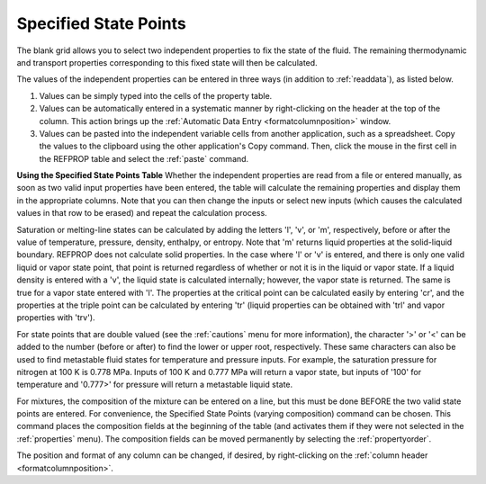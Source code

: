 .. _specifiedstatepoints: 

**********************
Specified State Points
**********************

The blank grid allows you to select two independent properties to fix the state of the fluid. The remaining thermodynamic and transport properties corresponding to this fixed state will then be calculated.

The values of the independent properties can be entered in three ways (in addition to :ref:`readdata`), as listed below.

1.  Values can be simply typed into the cells of the property table.

2.  Values can be automatically entered in a systematic manner by right-clicking on the header at the top of the column. This action brings up the :ref:`Automatic Data Entry <formatcolumnposition>`  window.

3.  Values can be pasted into the independent variable cells from another application, such as a spreadsheet. Copy the values to the clipboard using the other application's Copy command. Then, click the mouse in the first cell in the REFPROP table and select the :ref:`paste` command.

**Using the Specified State Points Table**
Whether the independent properties are read from a file or entered manually, as soon as two valid input properties have been entered, the table will calculate the remaining properties and display them in the appropriate columns. Note that you can then change the inputs or select new inputs (which causes the calculated values in that row to be erased) and repeat the calculation process.

Saturation or melting-line states can be calculated by adding the letters 'l', 'v', or 'm', respectively, before or after the value of temperature, pressure, density, enthalpy, or entropy. Note that 'm' returns liquid properties at the solid-liquid boundary. REFPROP does not calculate solid properties. In the case where 'l' or 'v' is entered, and there is only one valid liquid or vapor state point, that point is returned regardless of whether or not it is in the liquid or vapor state. If a liquid density is entered with a 'v', the liquid state is calculated internally; however, the vapor state is returned. The same is true for a vapor state entered with 'l'. The properties at the critical point can be calculated easily by entering 'cr', and the properties at the triple point can be calculated by entering 'tr' (liquid properties can be obtained with 'trl' and vapor properties with 'trv').

For state points that are double valued (see the :ref:`cautions` menu for more information), the character '>' or '<' can be added to the number (before or after) to find the lower or upper root, respectively. These same characters can also be used to find metastable fluid states for temperature and pressure inputs. For example, the saturation pressure for nitrogen at 100 K is 0.778 MPa. Inputs of 100 K and 0.777 MPa will return a vapor state, but inputs of '100' for temperature and '0.777>' for pressure will return a metastable liquid state.

For mixtures, the composition of the mixture can be entered on a line, but this must be done BEFORE the two valid state points are entered. For convenience, the Specified State Points (varying composition) command can be chosen. This command places the composition fields at the beginning of the table (and activates them if they were not selected in the :ref:`properties`  menu). The composition fields can be moved permanently by selecting the :ref:`propertyorder`.

The position and format of any column can be changed, if desired, by right-clicking on the :ref:`column header <formatcolumnposition>`.